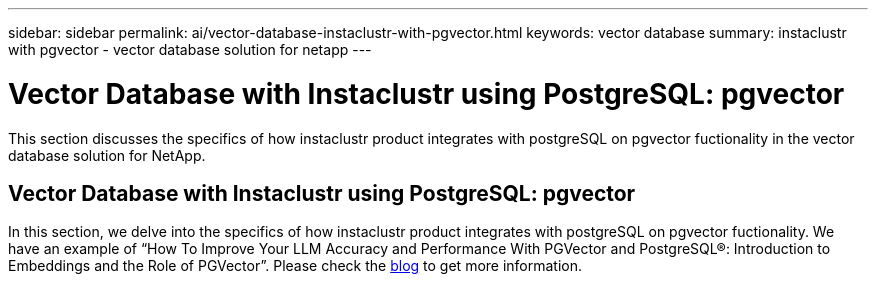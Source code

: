 ---
sidebar: sidebar
permalink: ai/vector-database-instaclustr-with-pgvector.html
keywords: vector database
summary: instaclustr with pgvector - vector database solution for netapp
---

= Vector Database with Instaclustr using PostgreSQL: pgvector
:hardbreaks:
:nofooter:
:icons: font
:linkattrs:
:imagesdir: ../media/

[.lead]
This section discusses the specifics of how instaclustr product integrates with postgreSQL on pgvector fuctionality in the vector database solution for NetApp.

== Vector Database with Instaclustr using PostgreSQL: pgvector

In this section, we delve into the specifics of how instaclustr product integrates with postgreSQL on pgvector fuctionality. We have an example of “How To Improve Your LLM Accuracy and Performance With PGVector and PostgreSQL®: Introduction to Embeddings and the Role of PGVector”. Please check the link:https://www.instaclustr.com/blog/how-to-improve-your-llm-accuracy-and-performance-with-pgvector-and-postgresql-introduction-to-embeddings-and-the-role-of-pgvector/[blog] to get more information.